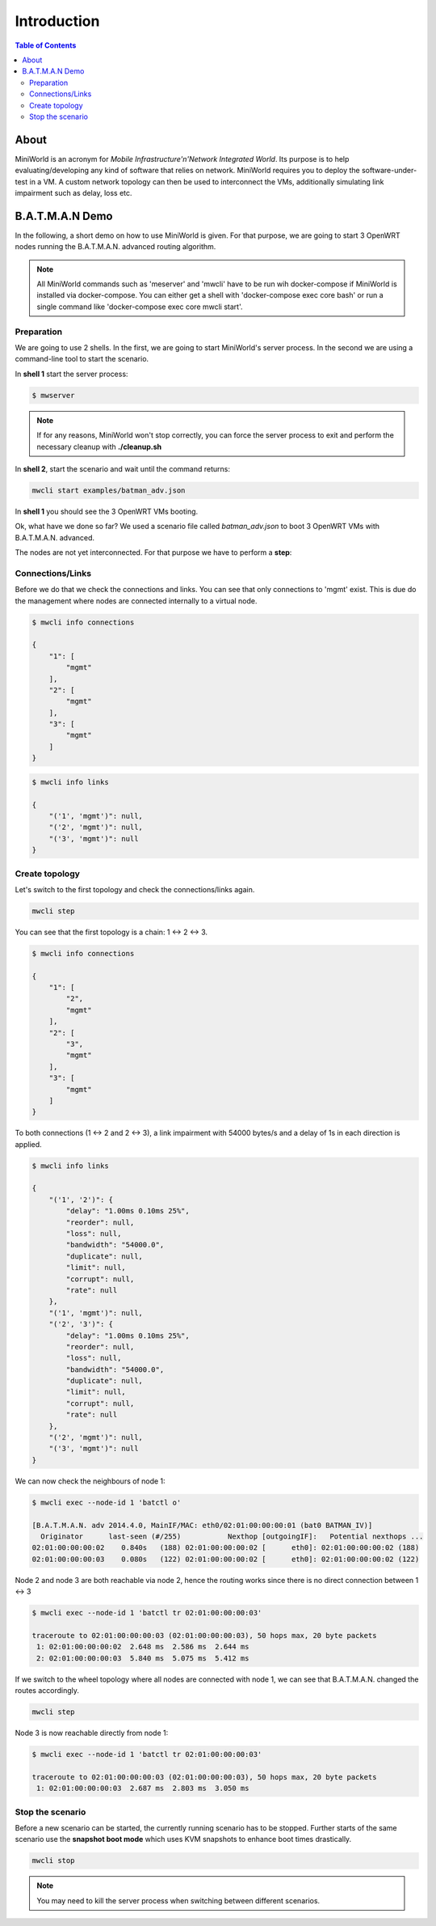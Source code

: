 Introduction
============

.. contents:: Table of Contents
   :local:

About
-----

MiniWorld is an acronym for `Mobile Infrastructure'n'Network Integrated World`.
Its purpose is to help evaluating/developing any kind of software that relies on network.
MiniWorld requires you to deploy the software-under-test in a VM.
A custom network topology can then be used to interconnect the VMs, additionally simulating link impairment such as delay, loss etc.

B.A.T.M.A.N Demo
----------------

In the following, a short demo on how to use MiniWorld is given.
For that purpose, we are going to start 3 OpenWRT nodes running the B.A.T.M.A.N. advanced routing algorithm.

.. note::

   All MiniWorld commands such as 'meserver' and 'mwcli' have to be run wih docker-compose if MiniWorld is installed via docker-compose. You can either get a shell with 'docker-compose exec core bash' or run a single command like 'docker-compose exec core mwcli start'. 

Preparation
^^^^^^^^^^^

We are going to use 2 shells. In the first, we are going to start MiniWorld's server process.
In the second we are using a command-line tool to start the scenario.

In **shell 1** start the server process:

.. code-block:: bash

   $ mwserver

.. note::

   If for any reasons, MiniWorld won't stop correctly, you can force the server process to exit and perform the necessary cleanup with **./cleanup.sh**

In **shell 2**, start the scenario and wait until the command returns:

.. code-block:: bash

   mwcli start examples/batman_adv.json

In **shell 1** you should see the 3 OpenWRT VMs booting.

Ok, what have we done so far? We used a scenario file called `batman_adv.json` to boot 3 OpenWRT VMs with B.A.T.M.A.N. advanced.

The nodes are not yet interconnected. For that purpose we have to perform a **step**:

Connections/Links
^^^^^^^^^^^^^^^^^

Before we do that we check the connections and links. You can see that only connections to 'mgmt' exist.
This is due do the management where nodes are connected internally to a virtual node.

.. code-block:: bash

   $ mwcli info connections

   {
       "1": [
           "mgmt"
       ],
       "2": [
           "mgmt"
       ],
       "3": [
           "mgmt"
       ]
   }

.. code-block:: bash

   $ mwcli info links

   {
       "('1', 'mgmt')": null,
       "('2', 'mgmt')": null,
       "('3', 'mgmt')": null
   }

Create topology
^^^^^^^^^^^^^^^

Let's switch to the first topology and check the connections/links again.

.. code-block:: bash

   mwcli step


You can see that the first topology is a chain: 1 <-> 2 <-> 3.

.. code-block:: bash

   $ mwcli info connections

   {
       "1": [
           "2",
           "mgmt"
       ],
       "2": [
           "3",
           "mgmt"
       ],
       "3": [
           "mgmt"
       ]
   }

To both connections (1 <-> 2 and  2 <-> 3), a link impairment with 54000 bytes/s and a delay of 1s in each direction is applied.

.. code-block:: bash

   $ mwcli info links

   {
       "('1', '2')": {
           "delay": "1.00ms 0.10ms 25%",
           "reorder": null,
           "loss": null,
           "bandwidth": "54000.0",
           "duplicate": null,
           "limit": null,
           "corrupt": null,
           "rate": null
       },
       "('1', 'mgmt')": null,
       "('2', '3')": {
           "delay": "1.00ms 0.10ms 25%",
           "reorder": null,
           "loss": null,
           "bandwidth": "54000.0",
           "duplicate": null,
           "limit": null,
           "corrupt": null,
           "rate": null
       },
       "('2', 'mgmt')": null,
       "('3', 'mgmt')": null
   }


We can now check the neighbours of node 1:

.. code-block:: bash

   $ mwcli exec --node-id 1 'batctl o'

   [B.A.T.M.A.N. adv 2014.4.0, MainIF/MAC: eth0/02:01:00:00:00:01 (bat0 BATMAN_IV)]
     Originator      last-seen (#/255)           Nexthop [outgoingIF]:   Potential nexthops ...
   02:01:00:00:00:02    0.840s   (188) 02:01:00:00:00:02 [      eth0]: 02:01:00:00:00:02 (188)
   02:01:00:00:00:03    0.080s   (122) 02:01:00:00:00:02 [      eth0]: 02:01:00:00:00:02 (122)

Node 2 and node 3 are both reachable via node 2, hence the routing works since there is no direct connection between 1 <-> 3

.. code-block:: bash

   $ mwcli exec --node-id 1 'batctl tr 02:01:00:00:00:03'

   traceroute to 02:01:00:00:00:03 (02:01:00:00:00:03), 50 hops max, 20 byte packets
    1: 02:01:00:00:00:02  2.648 ms  2.586 ms  2.644 ms
    2: 02:01:00:00:00:03  5.840 ms  5.075 ms  5.412 ms

If we switch to the wheel topology where all nodes are connected with node 1, we can see that B.A.T.M.A.N. changed the routes accordingly.

.. code-block:: bash

   mwcli step

Node 3 is now reachable directly from node 1:

.. code-block:: bash

   $ mwcli exec --node-id 1 'batctl tr 02:01:00:00:00:03'

   traceroute to 02:01:00:00:00:03 (02:01:00:00:00:03), 50 hops max, 20 byte packets
    1: 02:01:00:00:00:03  2.687 ms  2.803 ms  3.050 ms


Stop the scenario
^^^^^^^^^^^^^^^^^

Before a new scenario can be started, the currently running scenario has to be stopped.
Further starts of the same scenario use the **snapshot boot mode** which uses KVM snapshots to enhance boot times drastically.

.. code-block:: bash

   mwcli stop

.. note::

   You may need to kill the server process when switching between different scenarios.

